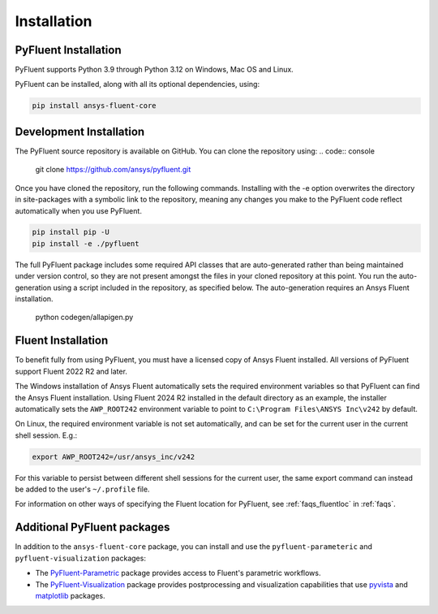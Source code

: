 .. _ref_installation:

============
Installation
============


PyFluent Installation
---------------------

PyFluent supports Python 3.9 through Python 3.12 on Windows, Mac OS and Linux.

PyFluent can be installed, along with all its optional dependencies, using:

.. code::

   pip install ansys-fluent-core


Development Installation
------------------------

The PyFluent source repository is available on GitHub. You can clone the repository using:
.. code:: console

   git clone https://github.com/ansys/pyfluent.git

Once you have cloned the repository, run the following commands. Installing with the
-e option overwrites the directory in site-packages with a symbolic link to the repository,
meaning any changes you make to the PyFluent code reflect automatically when you use PyFluent.

.. code:: console

   pip install pip -U
   pip install -e ./pyfluent

The full PyFluent package includes some required API classes that are auto-generated rather than
being maintained under version control, so they are not present amongst the files in your
cloned repository at this point. You run the auto-generation using a script included in the repository,
as specified below. The auto-generation requires an Ansys Fluent installation.

   python codegen/allapigen.py


Fluent Installation
-------------------

To benefit fully from using PyFluent, you must have a licensed copy of Ansys Fluent installed.
All versions of PyFluent support Fluent 2022 R2 and later. 

The Windows installation of Ansys Fluent automatically sets the required environment variables
so that PyFluent can find the Ansys Fluent installation. Using Fluent 2024 R2 installed in the
default directory as an example, the installer automatically sets the ``AWP_ROOT242`` environment
variable to point to ``C:\Program Files\ANSYS Inc\v242`` by default.

On Linux, the required environment variable is not set automatically, and can be set for the
current user in the current shell session. E.g.:

.. code:: console

    export AWP_ROOT242=/usr/ansys_inc/v242

For this variable to persist between different shell sessions for the current user, the same
export command can instead be added to the user's ``~/.profile`` file.

For information on other ways of specifying the Fluent location for PyFluent, see :ref:`faqs_fluentloc` in :ref:`faqs`.


Additional PyFluent packages
----------------------------
In addition to the ``ansys-fluent-core`` package, you can install and use the
``pyfluent-parameteric`` and ``pyfluent-visualization`` packages:

- The `PyFluent-Parametric <https://parametric.fluent.docs.pyansys.com/>`_ package provides
  access to Fluent's parametric workflows.
- The `PyFluent-Visualization <https://visualization.fluent.docs.pyansys.com/>`_ package
  provides postprocessing and visualization capabilities that use `pyvista <https://docs.pyvista.org/>`_
  and `matplotlib <https://matplotlib.org/>`_ packages.
